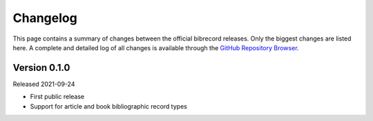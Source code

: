 =========
Changelog
=========

This page contains a summary of changes between the official bibrecord releases. Only the biggest changes are listed here. A complete and detailed log of all changes is available through the `GitHub Repository Browser <https://github.com/tillbiskup/bibrecord>`_.


Version 0.1.0
=============

Released 2021-09-24

* First public release

* Support for article and book bibliographic record types

